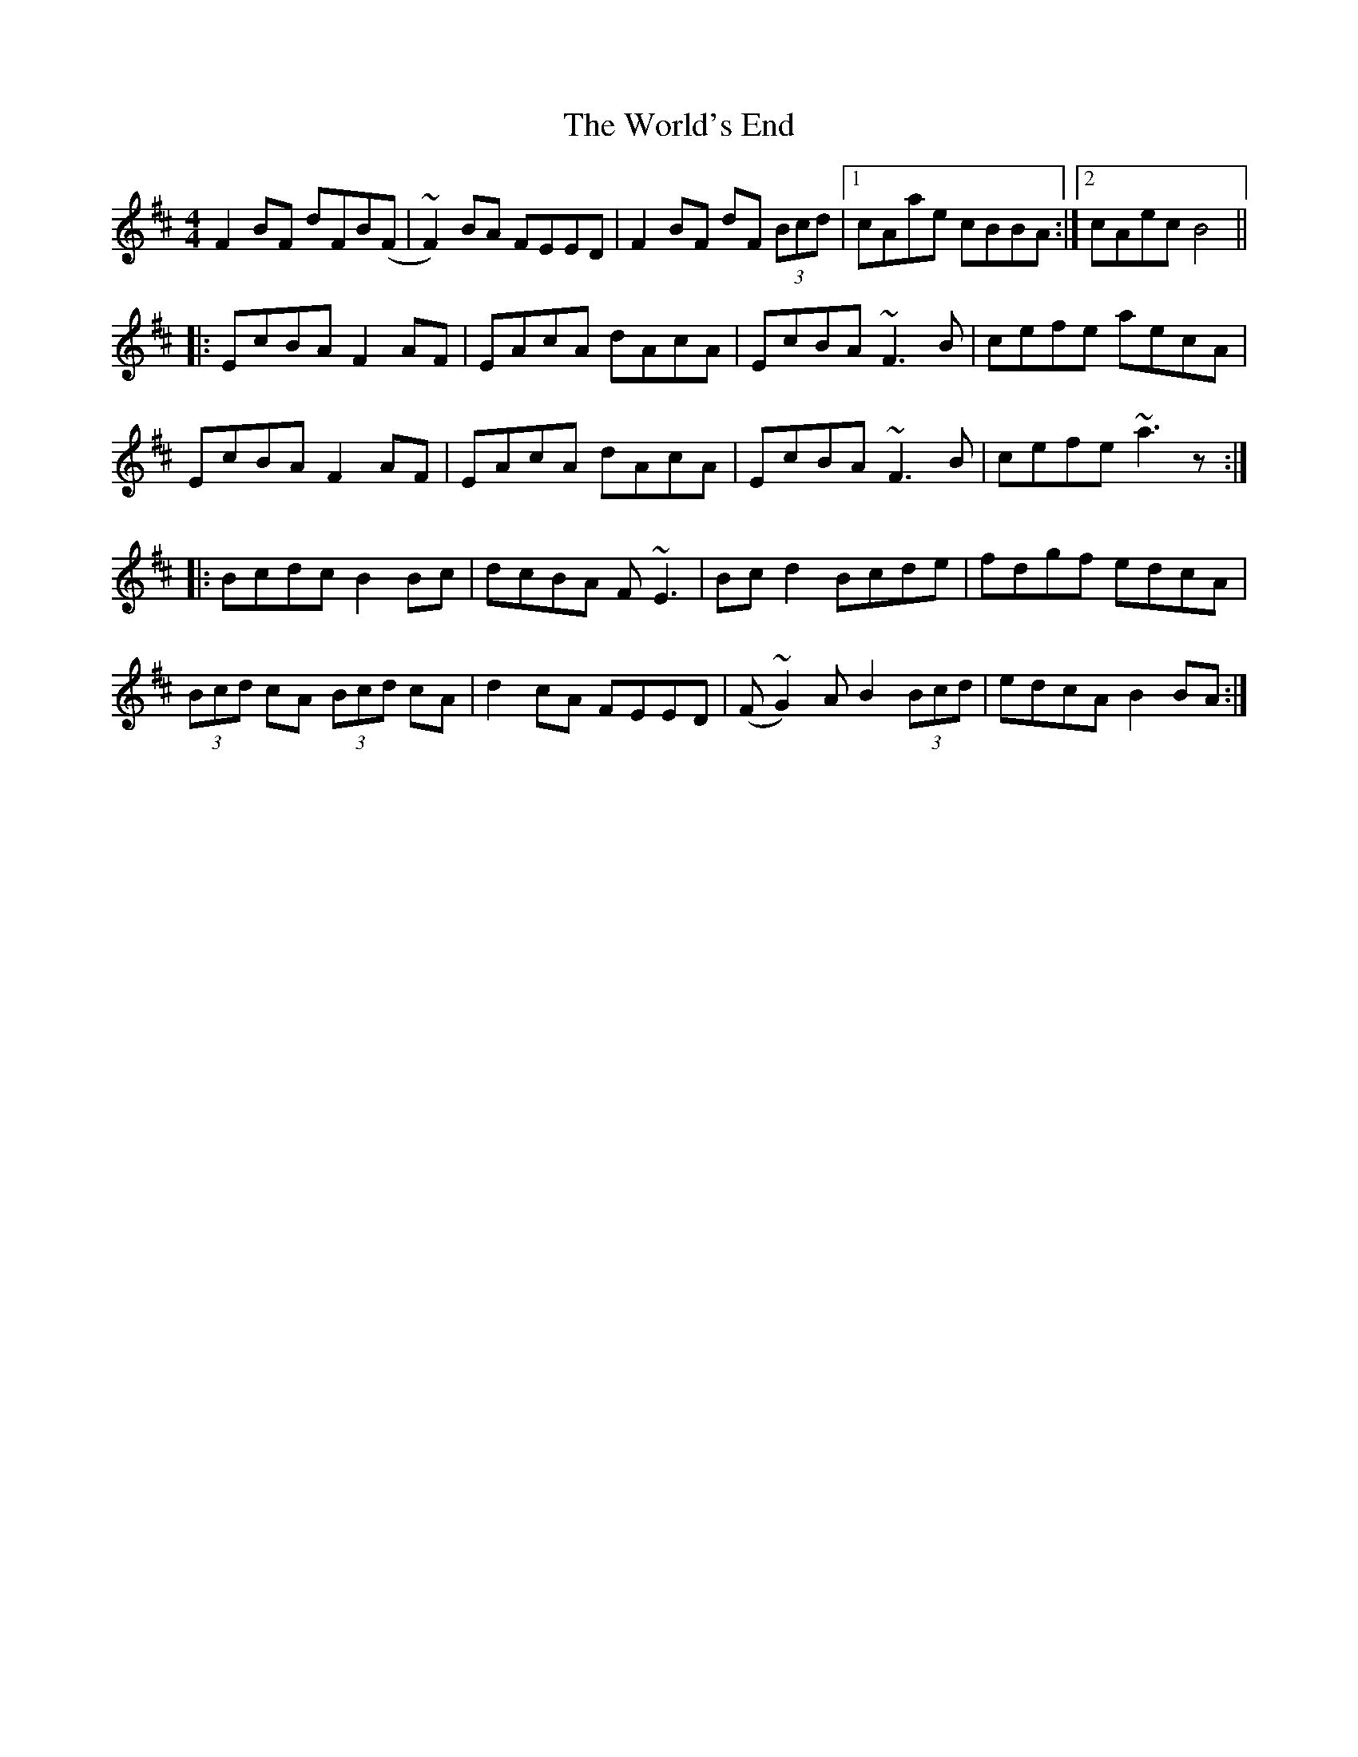 X: 43337
T: World's End, The
R: reel
M: 4/4
K: Bminor
F2BF dFB(F|~F2)BA FEED|F2BF dF (3Bcd|1 cAae cBBA:|2 cAec B4||
|:EcBA F2AF|EAcA dAcA|EcBA ~F3B|cefe aecA|
EcBA F2AF|EAcA dAcA|EcBA ~F3B|cefe ~a3z:|
|:Bcdc B2Bc|dcBA F~E3|Bcd2 Bcde|fdgf edcA|
(3Bcd cA (3Bcd cA|d2cA FEED|(F~G2)A B2 (3Bcd|edcA B2BA:|

